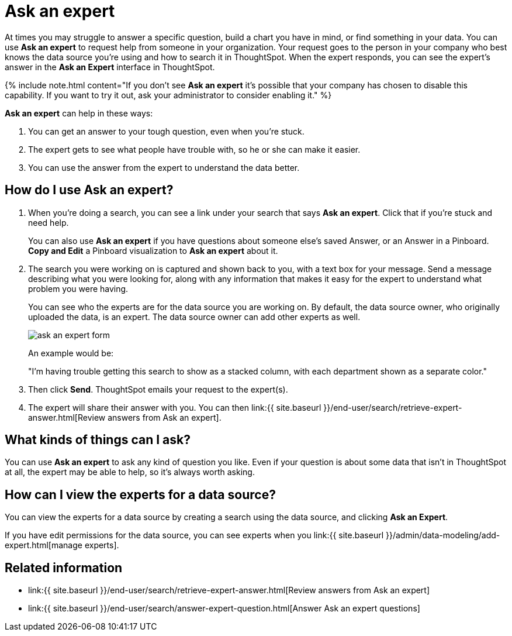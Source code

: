 = Ask an expert
:last_updated: 5/12/2020
:permalink: /:collection/:path.html
:sidebar: mydoc_sidebar
:summary: Do you need help finding something in your data? Ask an expert to create the search for you.

At times you may struggle to answer a specific question, build a chart you have in mind, or find something in your data.
You can use *Ask an expert* to request help from someone in your organization.
Your request goes to the person in your company who best knows the data source you're using and how to search it in ThoughtSpot.
When the expert responds, you can see the expert's answer in the *Ask an Expert* interface in ThoughtSpot.

{% include note.html content="If you don't see *Ask an expert* it's possible that your company has chosen to disable this capability.
If you want to try it out, ask your administrator to consider enabling it." %}

*Ask an expert* can help in these ways:

. You can get an answer to your tough question, even when you're stuck.
. The expert gets to see what people have trouble with, so he or she can make it easier.
. You can use the answer from the expert to understand the data better.

== How do I use Ask an expert?

. When you're doing a search, you can see a link under your search that says *Ask an expert*.
Click that if you're stuck and need help.
+
You can also use *Ask an expert* if you have questions about someone else's saved Answer, or an Answer in a Pinboard.
*Copy and Edit* a Pinboard visualization to *Ask an expert* about it.

. The search you were working on is captured and shown back to you, with a text box for your message.
Send a message describing what you were looking for, along with any information that makes it easy for the expert to understand what problem you were having.
+
You can see who the experts are for the data source you are working on.
By default, the data source owner, who originally uploaded the data, is an expert.
The data source owner can add other experts as well.
+
image::{{ site.baseurl }}/images/ask_an_expert_form.png[]
+
An example would be:
+
"I'm having trouble getting this search to show as a stacked column, with each department shown as a separate color."

. Then click *Send*.
ThoughtSpot emails your request to the expert(s).
. The expert will share their answer with you.
You can then link:{{ site.baseurl }}/end-user/search/retrieve-expert-answer.html[Review answers from Ask an expert].

== What kinds of things can I ask?

You can use *Ask an expert* to ask any kind of question you like.
Even if your question is about some data that isn't in ThoughtSpot at all, the expert may be able to help, so it's  always worth asking.

== How can I view the experts for a data source?

You can view the experts for a data source by creating a search using the data source, and clicking *Ask an Expert*.

If you have edit permissions for the data source, you can see experts when you link:{{ site.baseurl }}/admin/data-modeling/add-expert.html[manage experts].

== Related information

* link:{{ site.baseurl }}/end-user/search/retrieve-expert-answer.html[Review answers from Ask an expert]
* link:{{ site.baseurl }}/end-user/search/answer-expert-question.html[Answer Ask an expert questions]
